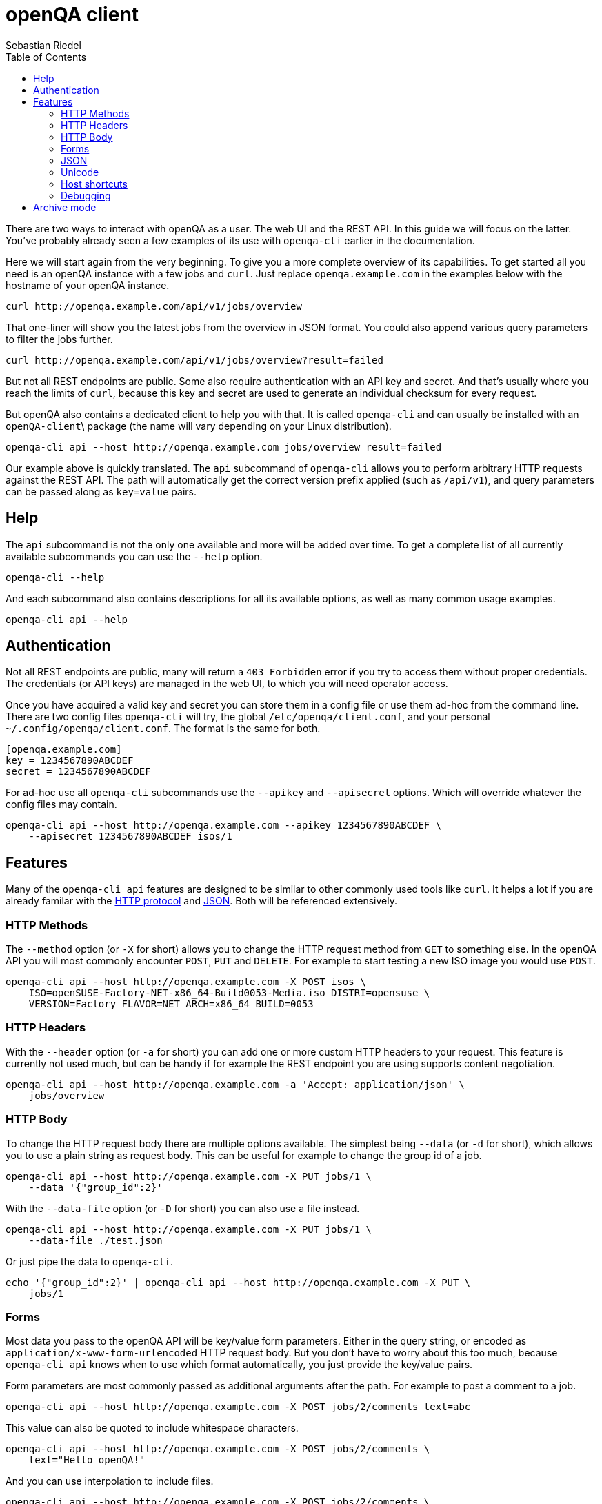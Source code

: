 
[[client]]
= openQA client
:toc: left
:toclevels: 6
:author: Sebastian Riedel

There are two ways to interact with openQA as a user. The web UI and the REST
API. In this guide we will focus on the latter. You've probably already seen a
few examples of its use with `openqa-cli` earlier in the documentation.

Here we will start again from the very beginning. To give you a more complete
overview of its capabilities. To get started all you need is an openQA instance
with a few jobs and `curl`. Just replace `openqa.example.com` in the examples
below with the hostname of your openQA instance.

[source,sh]
----
curl http://openqa.example.com/api/v1/jobs/overview
----

That one-liner will show you the latest jobs from the overview in JSON format.
You could also append various query parameters to filter the jobs further.

[source,sh]
----
curl http://openqa.example.com/api/v1/jobs/overview?result=failed
----

But not all REST endpoints are public. Some also require authentication with an
API key and secret. And that's usually where you reach the limits of `curl`,
because this key and secret are used to generate an individual checksum for
every request.

But openQA also contains a dedicated client to help you with that. It is called
`openqa-cli` and can usually be installed with an `openQA-client`\ package (the
name will vary depending on your Linux distribution).

[source,sh]
----
openqa-cli api --host http://openqa.example.com jobs/overview result=failed
----

Our example above is quickly translated. The `api` subcommand of `openqa-cli`
allows you to perform arbitrary HTTP requests against the REST API. The path
will automatically get the correct version prefix applied (such as `/api/v1`),
and query parameters can be passed along as `key=value` pairs.

== Help

The `api` subcommand is not the only one available and more will be added over
time. To get a complete list of all currently available subcommands you can use
the `--help` option.

[source,sh]
----
openqa-cli --help
----

And each subcommand also contains descriptions for all its available options, as
well as many common usage examples.

[source,sh]
----
openqa-cli api --help
----

== Authentication

Not all REST endpoints are public, many will return a `403 Forbidden` error if
you try to access them without proper credentials. The credentials (or API keys)
are managed in the web UI, to which you will need operator access.

Once you have acquired a valid key and secret you can store them in a config
file or use them ad-hoc from the command line. There are two config files
`openqa-cli` will try, the global `/etc/openqa/client.conf`, and your personal
`~/.config/openqa/client.conf`. The format is the same for both.

[source,ini]
----
[openqa.example.com]
key = 1234567890ABCDEF
secret = 1234567890ABCDEF
----

For ad-hoc use all `openqa-cli` subcommands use the `--apikey` and `--apisecret`
options. Which will override whatever the config files may contain.

[source,sh]
----
openqa-cli api --host http://openqa.example.com --apikey 1234567890ABCDEF \
    --apisecret 1234567890ABCDEF isos/1
----

== Features

Many of the `openqa-cli api` features are designed to be similar to other
commonly used tools like `curl`. It helps a lot if you are already familar with
the https://en.wikipedia.org/wiki/Hypertext_Transfer_Protocol[HTTP protocol] and
https://en.wikipedia.org/wiki/JSON[JSON]. Both will be referenced extensively.

=== HTTP Methods

The `--method` option (or `-X` for short) allows you to change the HTTP request
method from `GET` to something else. In the openQA API you will most commonly
encounter `POST`, `PUT` and `DELETE`. For example to start testing a new ISO
image you would use `POST`.

[source,sh]
----
openqa-cli api --host http://openqa.example.com -X POST isos \
    ISO=openSUSE-Factory-NET-x86_64-Build0053-Media.iso DISTRI=opensuse \
    VERSION=Factory FLAVOR=NET ARCH=x86_64 BUILD=0053
----

=== HTTP Headers

With the `--header` option (or `-a` for short) you can add one or more custom
HTTP headers to your request. This feature is currently not used much, but can
be handy if for example the REST endpoint you are using supports content
negotiation.

[source,sh]
----
openqa-cli api --host http://openqa.example.com -a 'Accept: application/json' \
    jobs/overview
----

=== HTTP Body

To change the HTTP request body there are multiple options available. The
simplest being `--data` (or `-d` for short), which allows you to use a plain
string as request body. This can be useful for example to change the group id of
a job.

[source,sh]
----
openqa-cli api --host http://openqa.example.com -X PUT jobs/1 \
    --data '{"group_id":2}'
----

With the `--data-file` option (or `-D` for short) you can also use a file
instead.

[source,sh]
----
openqa-cli api --host http://openqa.example.com -X PUT jobs/1 \
    --data-file ./test.json
----

Or just pipe the data to `openqa-cli`.

[source,sh]
----
echo '{"group_id":2}' | openqa-cli api --host http://openqa.example.com -X PUT \
    jobs/1
----

=== Forms

Most data you pass to the openQA API will be key/value form parameters. Either
in the query string, or encoded as `application/x-www-form-urlencoded` HTTP
request body. But you don't have to worry about this too much, because
`openqa-cli api` knows when to use which format automatically, you just provide
the key/value pairs.

Form parameters are most commonly passed as additional arguments after the path.
For example to post a comment to a job.

[source,sh]
----
openqa-cli api --host http://openqa.example.com -X POST jobs/2/comments text=abc
----

This value can also be quoted to include whitespace characters.

[source,sh]
----
openqa-cli api --host http://openqa.example.com -X POST jobs/2/comments \
    text="Hello openQA!"
----

And you can use interpolation to include files.

[source,sh]
----
openqa-cli api --host http://openqa.example.com -X POST jobs/2/comments \
    text="$(cat ./comment.markdown)"
----

Alternatively you can also use the `--form` option (or `-f` for short) to
provide all form parameters in JSON format. Here you would reuse the HTTP body
options, such as `--data` and `--data-file`, to pass the JSON document to be
turned into form parameters.

[source,sh]
----
openqa-cli api --host http://openqa.example.com --form --data '{"text":"abc"}' \
    -X POST jobs/2/comments
----

=== JSON

The primary data exchange format in the openQA API is JSON. And you will even
see error messages in JSON format most of the time.

[source,json]
----
{"error":"no api key","error_status":403}
----

By default the returned JSON is often compressed, for better performance, and
can be hard to read if the response gets larger. But if you add the `--pretty`
option (or `-p` for short), `openqa-cli` can reformat it for you.

[source,sh]
----
openqa-cli api --host http://openqa.example.com --pretty jobs/overview
----

The JSON will re-encoded with newlines and indentation for much better
readability.

[source,json]
----
{
   "error" : "no api key",
   "error_status" : 403
}
----

The `--json` option (or `-j` for short) can be used to set a
`Content-Type: application/json` request header. Whenever you need to upload a
JSON document.

[source,sh]
----
openqa-cli api --host http://openqa.example.com -X PUT jobs/1 --json \
    --data '{"group_id":2}'
----

=== Unicode

Just use a UTF-8 locale for your terminal and Unicode will pretty much just
work.

[source,sh]
----
openqa-cli api --host http://openqa.example.com -X POST jobs/2/comments \
    text="I ♥ Unicode"
----

JSON documents are always expected to be UTF-8 encoded.

[source,sh]
----
openqa-cli api --host http://openqa.example.com --form \
    --data '{"text":"I ♥ Unicode"}' -X POST jobobs/407/comments \
    -X POST jobs/2/comments
----

=== Host shortcuts

Aside from the `--host` option, there are also a few shortcuts available. If you
leave out the `--host` option completely, the default value will be
`http://localhost`, which is very convenient for debugging purposes.

[source,sh]
----
openqa-cli api jobs/overview
----

And organisations that contribute to openQA and are invested in the project can
also get their very own personalised shortcuts. Currently we have `--osd` for
`http://openqa.suse.de`, and `--o3` for `openqa.opensuse.org`.

[source,sh]
----
openqa-cli api --o3 jobs/overview
----

=== Debugging

Sometimes it can be hard to guess what the final HTTP request generated by
`openqa-cli api` will look like. For these cases you can experiment with the
`MOJO_CLIENT_DEBUG` environment variable.

[source,sh]
----
MOJO_CLIENT_DEBUG=1 openqa-cli api --host http://openqa.example.com -X POST \
    jobs/407/comments text="Hello openQA"
----

It will activate a debug feature in the Mojolicious framework, which openQA uses
internally, and show everything that is being sent or received.

----
POST /api/v1/jobs/407/comments HTTP/1.1
Content-Length: 20
User-Agent: Mojolicious (Perl)
Content-Type: application/x-www-form-urlencoded
Host: openqa.example.com
X-API-Microtime: 1588153057
X-API-Hash: 8a73f6c37920921d52a8b5352ab417d923ee979e
Accept-Encoding: gzip
X-API-Key: AAEAC3E147A1EEE0
Accept: application/json

text=Hello+openQA%21
----

Just be aware that this is a feature the openQA team does not control, and the
output will change a bit over time.

== Archive mode

With the `archive` subcommand of `openqa-cli` you can download all the assets
and test results of a job for archiving or debugging puproses.

----
openqa-cli archive --host http://openqa.example.com 408 /tmp/openqa_job_408
----

Thumbnails are not included by default, but can be added with the
`--with-thumbnails` option (or `-t` for short).

----
openqa-cli archive --host http://openqa.example.com --with-thumbnails \
    408 ~/openqa_job_408
----
